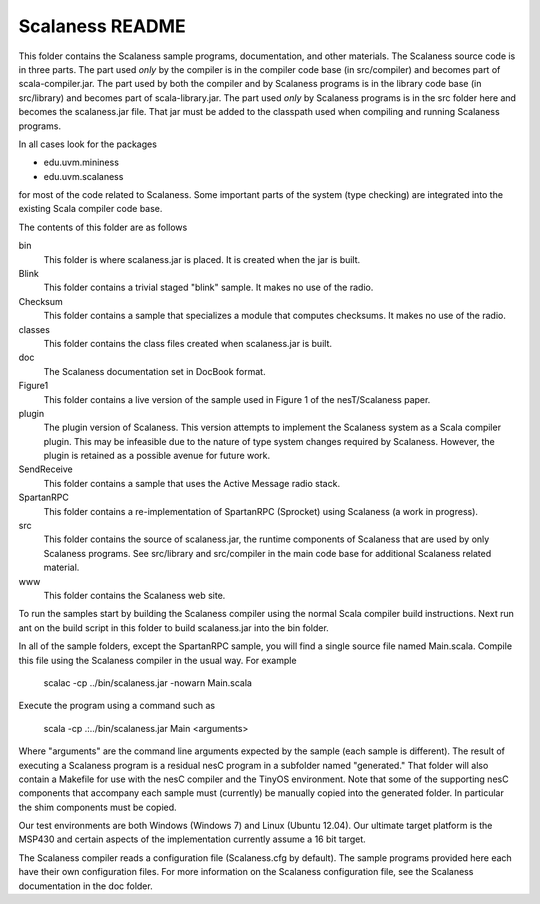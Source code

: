 
Scalaness README
================

This folder contains the Scalaness sample programs, documentation, and other materials. The
Scalaness source code is in three parts. The part used *only* by the compiler is in the compiler
code base (in src/compiler) and becomes part of scala-compiler.jar. The part used by both the
compiler and by Scalaness programs is in the library code base (in src/library) and becomes part
of scala-library.jar. The part used *only* by Scalaness programs is in the src folder here and
becomes the scalaness.jar file. That jar must be added to the classpath used when compiling and
running Scalaness programs.

In all cases look for the packages

- edu.uvm.mininess
- edu.uvm.scalaness

for most of the code related to Scalaness. Some important parts of the system (type checking)
are integrated into the existing Scala compiler code base.

The contents of this folder are as follows

bin
   This folder is where scalaness.jar is placed. It is created when the jar is built.

Blink
    This folder contains a trivial staged "blink" sample. It makes no use of the radio.

Checksum
    This folder contains a sample that specializes a module that computes checksums. It makes no
    use of the radio.

classes
    This folder contains the class files created when scalaness.jar is built.

doc
    The Scalaness documentation set in DocBook format.

Figure1
    This folder contains a live version of the sample used in Figure 1 of the nesT/Scalaness
    paper.

plugin
    The plugin version of Scalaness. This version attempts to implement the Scalaness system as
    a Scala compiler plugin. This may be infeasible due to the nature of type system changes
    required by Scalaness. However, the plugin is retained as a possible avenue for future work.

SendReceive
    This folder contains a sample that uses the Active Message radio stack.

SpartanRPC
    This folder contains a re-implementation of SpartanRPC (Sprocket) using Scalaness (a work in
    progress).

src
    This folder contains the source of scalaness.jar, the runtime components of Scalaness that
    are used by only Scalaness programs. See src/library and src/compiler in the main code base
    for additional Scalaness related material.

www
    This folder contains the Scalaness web site.

To run the samples start by building the Scalaness compiler using the normal Scala compiler
build instructions. Next run ant on the build script in this folder to build scalaness.jar into
the bin folder.

In all of the sample folders, except the SpartanRPC sample, you will find a single source file
named Main.scala. Compile this file using the Scalaness compiler in the usual way. For example

     scalac -cp ../bin/scalaness.jar -nowarn Main.scala

Execute the program using a command such as

     scala -cp .:../bin/scalaness.jar Main <arguments>

Where "arguments" are the command line arguments expected by the sample (each sample is
different). The result of executing a Scalaness program is a residual nesC program in a
subfolder named "generated." That folder will also contain a Makefile for use with the nesC
compiler and the TinyOS environment. Note that some of the supporting nesC components that
accompany each sample must (currently) be manually copied into the generated folder. In
particular the shim components must be copied.

Our test environments are both Windows (Windows 7) and Linux (Ubuntu 12.04). Our ultimate target
platform is the MSP430 and certain aspects of the implementation currently assume a 16 bit
target.

The Scalaness compiler reads a configuration file (Scalaness.cfg by default). The sample
programs provided here each have their own configuration files. For more information on the
Scalaness configuration file, see the Scalaness documentation in the doc folder.
